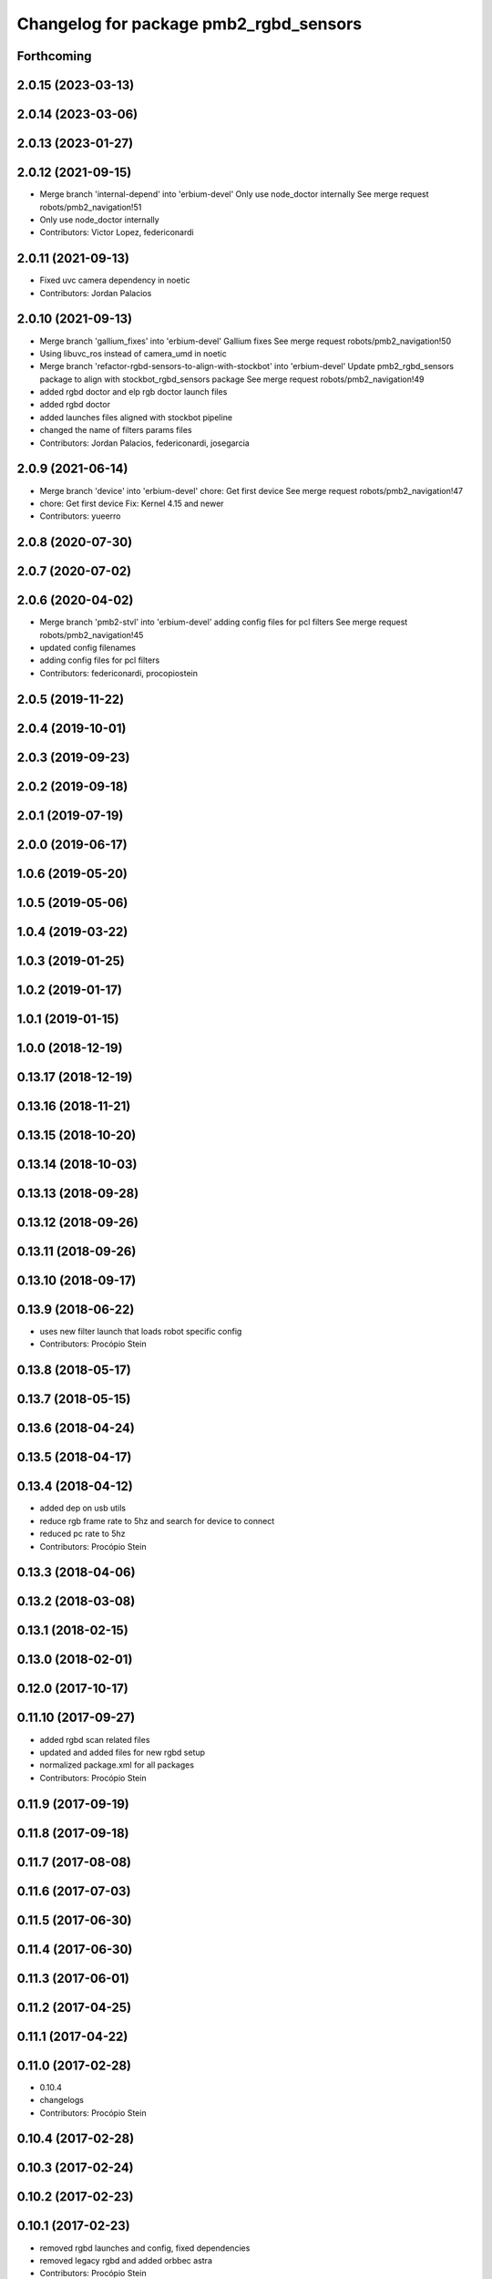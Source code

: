 ^^^^^^^^^^^^^^^^^^^^^^^^^^^^^^^^^^^^^^^
Changelog for package pmb2_rgbd_sensors
^^^^^^^^^^^^^^^^^^^^^^^^^^^^^^^^^^^^^^^

Forthcoming
-----------

2.0.15 (2023-03-13)
-------------------

2.0.14 (2023-03-06)
-------------------

2.0.13 (2023-01-27)
-------------------

2.0.12 (2021-09-15)
-------------------
* Merge branch 'internal-depend' into 'erbium-devel'
  Only use node_doctor internally
  See merge request robots/pmb2_navigation!51
* Only use node_doctor internally
* Contributors: Victor Lopez, federiconardi

2.0.11 (2021-09-13)
-------------------
* Fixed uvc camera dependency in noetic
* Contributors: Jordan Palacios

2.0.10 (2021-09-13)
-------------------
* Merge branch 'gallium_fixes' into 'erbium-devel'
  Gallium fixes
  See merge request robots/pmb2_navigation!50
* Using libuvc_ros instead of camera_umd in noetic
* Merge branch 'refactor-rgbd-sensors-to-align-with-stockbot' into 'erbium-devel'
  Update pmb2_rgbd_sensors package to align with stockbot_rgbd_sensors package
  See merge request robots/pmb2_navigation!49
* added rgbd doctor and elp rgb doctor launch files
* added rgbd doctor
* added launches files aligned with stockbot pipeline
* changed the name of filters params files
* Contributors: Jordan Palacios, federiconardi, josegarcia

2.0.9 (2021-06-14)
------------------
* Merge branch 'device' into 'erbium-devel'
  chore: Get first device
  See merge request robots/pmb2_navigation!47
* chore: Get first device
  Fix: Kernel 4.15 and newer
* Contributors: yueerro

2.0.8 (2020-07-30)
------------------

2.0.7 (2020-07-02)
------------------

2.0.6 (2020-04-02)
------------------
* Merge branch 'pmb2-stvl' into 'erbium-devel'
  adding config files for pcl filters
  See merge request robots/pmb2_navigation!45
* updated config filenames
* adding config files for pcl filters
* Contributors: federiconardi, procopiostein

2.0.5 (2019-11-22)
------------------

2.0.4 (2019-10-01)
------------------

2.0.3 (2019-09-23)
------------------

2.0.2 (2019-09-18)
------------------

2.0.1 (2019-07-19)
------------------

2.0.0 (2019-06-17)
------------------

1.0.6 (2019-05-20)
------------------

1.0.5 (2019-05-06)
------------------

1.0.4 (2019-03-22)
------------------

1.0.3 (2019-01-25)
------------------

1.0.2 (2019-01-17)
------------------

1.0.1 (2019-01-15)
------------------

1.0.0 (2018-12-19)
------------------

0.13.17 (2018-12-19)
--------------------

0.13.16 (2018-11-21)
--------------------

0.13.15 (2018-10-20)
--------------------

0.13.14 (2018-10-03)
--------------------

0.13.13 (2018-09-28)
--------------------

0.13.12 (2018-09-26)
--------------------

0.13.11 (2018-09-26)
--------------------

0.13.10 (2018-09-17)
--------------------

0.13.9 (2018-06-22)
-------------------
* uses new filter launch that loads robot specific config
* Contributors: Procópio Stein

0.13.8 (2018-05-17)
-------------------

0.13.7 (2018-05-15)
-------------------

0.13.6 (2018-04-24)
-------------------

0.13.5 (2018-04-17)
-------------------

0.13.4 (2018-04-12)
-------------------
* added dep on usb utils
* reduce rgb frame rate to 5hz and search for device to connect
* reduced pc rate to 5hz
* Contributors: Procópio Stein

0.13.3 (2018-04-06)
-------------------

0.13.2 (2018-03-08)
-------------------

0.13.1 (2018-02-15)
-------------------

0.13.0 (2018-02-01)
-------------------

0.12.0 (2017-10-17)
-------------------

0.11.10 (2017-09-27)
--------------------
* added rgbd scan related files
* updated and added files for new rgbd setup
* normalized package.xml for all packages
* Contributors: Procópio Stein

0.11.9 (2017-09-19)
-------------------

0.11.8 (2017-09-18)
-------------------

0.11.7 (2017-08-08)
-------------------

0.11.6 (2017-07-03)
-------------------

0.11.5 (2017-06-30)
-------------------

0.11.4 (2017-06-30)
-------------------

0.11.3 (2017-06-01)
-------------------

0.11.2 (2017-04-25)
-------------------

0.11.1 (2017-04-22)
-------------------

0.11.0 (2017-02-28)
-------------------
* 0.10.4
* changelogs
* Contributors: Procópio Stein

0.10.4 (2017-02-28)
-------------------

0.10.3 (2017-02-24)
-------------------

0.10.2 (2017-02-23)
-------------------

0.10.1 (2017-02-23)
-------------------
* removed rgbd launches and config, fixed dependencies
* removed legacy rgbd and added orbbec astra
* Contributors: Procópio Stein

0.10.0 (2016-03-15)
-------------------
* update maintainer
* Contributors: Jeremie Deray

0.9.15 (2016-03-10)
-------------------

0.9.14 (2016-03-02)
-------------------

0.9.13 (2016-02-10)
-------------------

0.9.12 (2016-02-10)
-------------------

0.9.11 (2016-02-09)
-------------------

0.9.10 (2016-02-09)
-------------------

0.9.9 (2015-10-26)
------------------

0.9.8 (2015-10-01)
------------------

0.9.7 (2015-02-02)
------------------
* Replace ant -> pmb2
* Rename files
* Contributors: Enrique Fernandez

